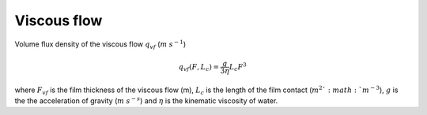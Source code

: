 Viscous flow
=============

Volume flux density of the viscous flow :math:`q_{vf}` (:math:`m` :math:`s^{-1}`)


.. math::
  q_{vf}(F, L_c)=\frac{g}{3 \eta} L_c F^3


where :math:`F_{vf}` is the film thickness of the viscous flow (m), :math:`L_c` is the length of the
film contact (:math:`m^2 ` :math:`m^{-3}`), :math:`g` is the the acceleration of
gravity (:math:`m` :math:`s^{-s}`) and :math:`\eta` is the kinematic viscosity of water.
